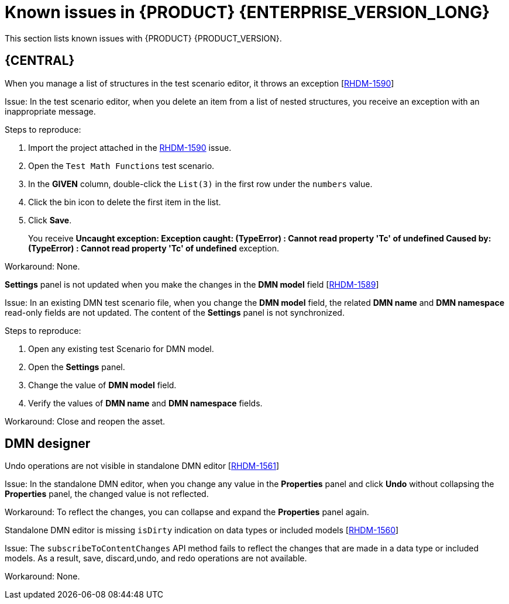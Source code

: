 [id='rn-7.10-known-issues-ref']
= Known issues in {PRODUCT} {ENTERPRISE_VERSION_LONG}

This section lists known issues with {PRODUCT} {PRODUCT_VERSION}.

== {CENTRAL}

ifdef::PAM[]

.Unable to display the new dashboard data when you open the Dashbuilder Runtime from the {CENTAL} again [https://issues.redhat.com/browse/RHPAM-3411[RHPAM-3411]]

Issue: You cannot see the new dashboard data when you open the Dashbuilder Runtime from the {CENTAL} again

Steps to reproduce:

. In {CENTRAL}, select the *Admin* icon in the upper-right corner of the screen and select *Dashbuilder Data Transfer*.
. On the *Dashbuilder Data Transfer* page, click *Custom export*.
. Select *Export Wizard* and click *Open*.
+
You can see the Dashbuilder Runtime home page. If you are not logged in, you are redirected to the log in page.
. Go to *Dashboards* → *Runtime Dashboards*.
. Return to {CENTRAL}.
. Create a new dashboard and click *Open*.
+
The old dashboard is displayed instead of the newly created dashboard.

Workaround: None.

.Unable to find heatmap component feature on Windows [https://issues.redhat.com/browse/RHPAM-3412[RHPAM-3412]]

Issue: In Windows, when you add heatmap component properties, you receive a *Not Found* error message.

Workaround: None.

.Heatmap dashboard fails on multi-mode [https://issues.redhat.com/browse/RHPAM-3408[RHPAM-3408]]

Issue: In Dashbuilder Runtime, when you set the `dashbuilder.runtime.multi` system property to `true` while importing the heatmap dashboard, you receive an error.

Workaround: None.

.Unable to display heatmap internal component [https://issues.redhat.com/browse/RHPAM-3401[RHPAM-3401]]

Issue: The categories for provided heatmap internal components are not displayed by default in the page authoring.

Workaround: Set the `dashbuilder.components.enable` system property to `true`.

endif::[]

.When you manage a list of structures in the test scenario editor, it throws an exception [https://issues.redhat.com/browse/RHDM-1590[RHDM-1590]]

Issue: In the test scenario editor, when you delete an item from a list of nested structures, you receive an exception with an inappropriate message.

Steps to reproduce:

. Import the project attached in the https://issues.redhat.com/browse/RHDM-1590[RHDM-1590] issue.
. Open the `Test Math Functions` test scenario.
. In the *GIVEN* column, double-click the `List(3)` in the first row under the `numbers` value.
. Click the bin icon to delete the first item in the list.
. Click *Save*.
+
You receive *Uncaught exception: Exception caught: (TypeError) : Cannot read property 'Tc' of undefined Caused by: (TypeError) : Cannot read property 'Tc' of undefined* exception.

Workaround: None.

.*Settings* panel is not updated when you make the changes in the *DMN model* field [https://issues.redhat.com/browse/RHDM-1589[RHDM-1589]]

Issue: In an existing DMN test scenario file, when you change the *DMN model* field, the related *DMN name* and *DMN namespace* read-only fields are not updated. The content of the *Settings* panel is not synchronized.

Steps to reproduce:

. Open any existing test Scenario for DMN model.
. Open the *Settings* panel.
. Change the value of *DMN model* field.
. Verify the values of *DMN name* and *DMN namespace* fields.

Workaround: Close and reopen the asset.
ifdef::PAM[]

== Process Designer

.JavaScript language in an *On Entry Action* causes an unexpected system error after changing node to *Multiple Instance* [https://issues.redhat.com/browse/RHPAM-3409[RHPAM-3409]]

Issue: In the *Properties* panel, if the language is set to JavaScript in an *On Entry Action* property and you change the node to *Multiple Instance*, you receive an unexpected system error.

Steps to reproduce:

. Create a new business process.
. Create a task that contains *Multiple Instance* property.
. Enter any string to the *On Entry Action* property.
. Change the language to JavaScript.
. Set the value of the *Multiple Instance* property to `true`.

Expected result: No errors occur in the user interface or server log.

Actual result: You receive an unexpected system error.

Workaround: None.

.Service task thumbnails are large in documentation [https://issues.redhat.com/browse/RHPAM-2759[RHPAM-2759]]

Issue: Service task thumbnails are large as compared to other nodes thumbnails in *Documentation*.

Steps to reproduce:

. Import the `thumbnails.bpmn` process attached in the https://issues.redhat.com/browse/RHPAM-2759[RHPAM-2759] issue.
. Create a service task.
. Close and reopen the process.
. Open the *Documentation* tab and scroll down.

Expected result: Service task thumbnails are of the same size as compared to other thumbnails.

Actual result: Service task thumbnails are large as compared to other thumbnails.

Workaround: None.

.`structureRef` is missing for message event when creating a process [https://issues.redhat.com/browse/RHPAM-3437[RHPAM-3437]]

Issue: When you create a new process, the message event does not contain the `structureRef` in the generated BPMN file.

Steps to reproduce:

. Create a new process.
. Add message start event and message end event.
. Configure the message for the nodes.
. Add a new process variable to the process.
. Add a newly created process variable as an input or output of both the nodes.
+
The generated BPMN file does not contain the `structureRef` for `endMessageType`, as per the following example:
+
[source]
----
<bpmn2:itemDefinition id="endMessageType"/>
<bpmn2:message id="_Icr1JGVqEeuMVv5wG-FCkw" itemRef="endMessageType" name="endMessage"/>
----

Workaround: Perform the same steps in the VSCode editor in desktop, the correct BPMN file is generated, as per the following example:
+
[source]
----
<bpmn2:itemDefinition id="personMessageType" structureRef="com.javierito.Person"/>
<bpmn2:message id="_bRr10EeVEDmMS7uvL9VDoA" itemRef="personMessageType" name="personMessage"/>
----

== {PROCESS_ENGINE}

.The *Data I/O* of a reusable sub-process does not return any implicit data [https://issues.redhat.com/browse/RHPAM-3429[RHPAM-3429]]

Issue: When you use the *Data I/O* variables such as `nodeInstance`, `event`, and `workItem`, a reusable sub-process does not return any implicit data. All the returned values are null.

Steps to reproduce:

. Import the `ThrowAnError.bpmn` and `ThrowErrorEventTest.bpmn` assets attached in the https://issues.redhat.com/browse/RHPAM-3429[RHPAM-3429] issue.
. Build and deploy the project.
. Execute the `ThrowErrorEventTest` process.
. Check the logs on the terminal for the variable values.
+
You receive null values of the variables.

Workaround: None.

.The *Data I/O* of an implicit event variable returns a `null` value for some node types [https://issues.redhat.com/browse/RHPAM-3428[RHPAM-3428]]

Issue: When you use the *Data I/O* variables such as an implicit `event` variable, you receive a `null` value for some node types is returned.

Steps to reproduce:

. Import the assets attached in the https://issues.redhat.com/browse/RHPAM-3428[RHPAM-3428] issue.
. Build and deploy the project.
. Check the logs of an application server on the terminal for the variable value.
+
You receive a `null` value for the `event` variable.

Workaround: None.

endif::[]

== DMN designer

.Undo operations are not visible in standalone DMN editor [https://issues.redhat.com/browse/RHDM-1561[RHDM-1561]]

Issue: In the standalone DMN editor, when you change any value in the *Properties* panel and click *Undo* without collapsing the *Properties* panel, the changed value is not reflected.

Workaround: To reflect the changes, you can collapse and expand the *Properties* panel again.

.Standalone DMN editor is missing `isDirty` indication on data types or included models [https://issues.redhat.com/browse/RHDM-1560[RHDM-1560]]

Issue: The `subscribeToContentChanges` API method fails to reflect the changes that are made in a data type or included models. As a result, save, discard,undo, and redo operations are not available.

Workaround: None.
